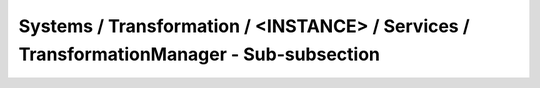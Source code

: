 Systems / Transformation / <INSTANCE> / Services / TransformationManager - Sub-subsection
===========================================================================================

